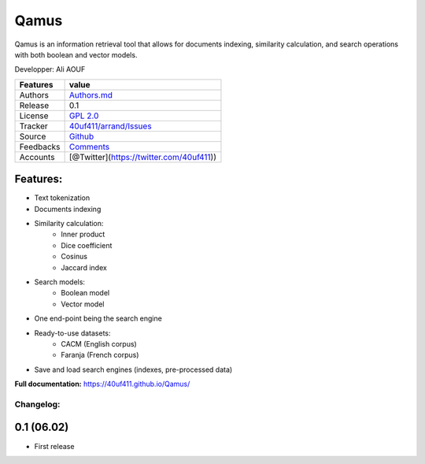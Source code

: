 Qamus
=====

Qamus is an information retrieval tool that allows for documents indexing, similarity calculation, and search operations with both boolean and vector models.

Developper: Ali AOUF

+-------------+-------------------------------------------------------------------------+
| Features    | value                                                                   |
+=============+=========================================================================+
| Authors     | `Authors.md <https://github.com/40uf411/Qamus/master/AUTHORS.md>`__     |
+-------------+-------------------------------------------------------------------------+
| Release     | 0.1                                                                     |
+-------------+-------------------------------------------------------------------------+
| License     | `GPL 2.0 <https://github.com/40uf411/Qamus/master/LICENSE>`__           |
+-------------+-------------------------------------------------------------------------+
| Tracker     | `40uf411/arrand/Issues <https://github.com/40uf411/Qamus/issues>`__     |
+-------------+-------------------------------------------------------------------------+
| Source      | `Github <http://github.com/40uf411/Qamus>`__                            |
+-------------+-------------------------------------------------------------------------+
| Feedbacks   | `Comments <https://github.com/40uf411/Qamus/>`__                        |
+-------------+-------------------------------------------------------------------------+
| Accounts    | [@Twitter](https://twitter.com/40uf411))                                |
+-------------+-------------------------------------------------------------------------+

Features:
~~~~~~~~~
- Text tokenization
- Documents indexing
- Similarity calculation:
    - Inner product
    - Dice coefficient 
    - Cosinus
    - Jaccard index
- Search models:
    - Boolean model
    - Vector model
- One end-point being the search engine
- Ready-to-use datasets:
    - CACM (English corpus)
    - Faranja (French corpus)
- Save and load search engines (indexes,  pre-processed data)

**Full documentation:** https://40uf411.github.io/Qamus/

Changelog:
----------

0.1 (06.02)
~~~~~~~~~~
- First release
